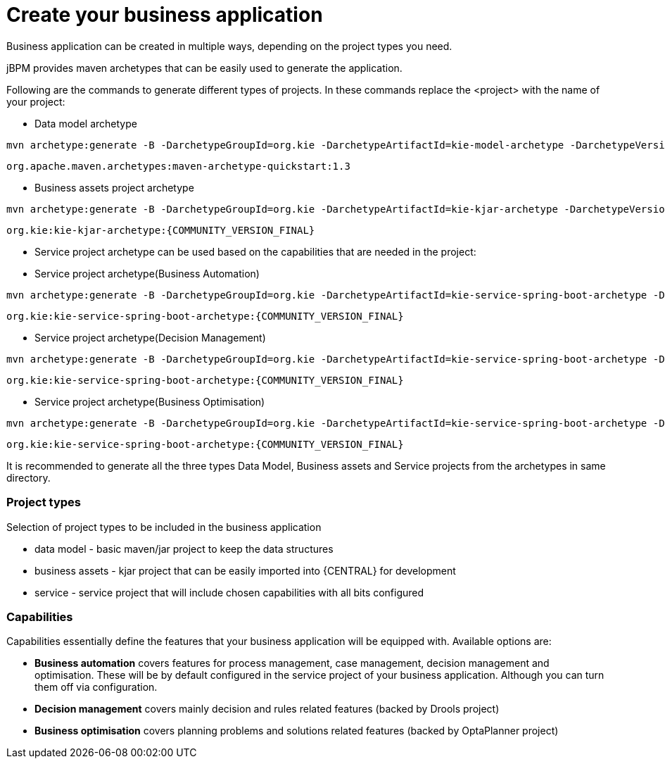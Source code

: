 = Create your business application

Business application can be created in multiple ways, depending on the project types you need.

jBPM provides maven archetypes that can be easily used to generate the application.

Following are the commands to generate different types of projects. In these commands replace the <project> with the name of your project:

* Data model archetype

[source, bash,subs="attributes+"]
----
mvn archetype:generate -B -DarchetypeGroupId=org.kie -DarchetypeArtifactId=kie-model-archetype -DarchetypeVersion={COMMUNITY_VERSION_FINAL} -DgroupId=com.company -DartifactId=<project>-model -Dversion=1.0-SNAPSHOT -Dpackage=com.company.model
----

`org.apache.maven.archetypes:maven-archetype-quickstart:1.3`

* Business assets project archetype

[source, bash,subs="attributes+"]
----
mvn archetype:generate -B -DarchetypeGroupId=org.kie -DarchetypeArtifactId=kie-kjar-archetype -DarchetypeVersion={COMMUNITY_VERSION_FINAL} -DgroupId=com.company -DartifactId=<project>-kjar -Dversion=1.0-SNAPSHOT -Dpackage=com.company
----
`org.kie:kie-kjar-archetype:{COMMUNITY_VERSION_FINAL}`

* Service project archetype can be used based on the capabilities that are needed in the project:

* Service project archetype(Business Automation)

[source, bash,subs="attributes+"]
----
mvn archetype:generate -B -DarchetypeGroupId=org.kie -DarchetypeArtifactId=kie-service-spring-boot-archetype -DarchetypeVersion={COMMUNITY_VERSION_FINAL} -DgroupId=com.company -DartifactId=<project>-service -Dversion=1.0-SNAPSHOT -Dpackage=com.company.service -DappType=bpm
----
`org.kie:kie-service-spring-boot-archetype:{COMMUNITY_VERSION_FINAL}`

* Service project archetype(Decision Management)

[source, bash,subs="attributes+"]
----
mvn archetype:generate -B -DarchetypeGroupId=org.kie -DarchetypeArtifactId=kie-service-spring-boot-archetype -DarchetypeVersion={COMMUNITY_VERSION_FINAL} -DgroupId=com.company -DartifactId=<project>-service -Dversion=1.0-SNAPSHOT -Dpackage=com.company.service -DappType=brm
----
`org.kie:kie-service-spring-boot-archetype:{COMMUNITY_VERSION_FINAL}`

* Service project archetype(Business Optimisation)

[source, bash,subs="attributes+"]
----
mvn archetype:generate -B -DarchetypeGroupId=org.kie -DarchetypeArtifactId=kie-service-spring-boot-archetype -DarchetypeVersion={COMMUNITY_VERSION_FINAL} -DgroupId=com.company -DartifactId=<project>-service -Dversion=1.0-SNAPSHOT -Dpackage=com.company.service -DappType=planner
----
`org.kie:kie-service-spring-boot-archetype:{COMMUNITY_VERSION_FINAL}`

It is recommended to generate all the three types Data Model, Business assets and Service  projects from the archetypes in same directory.

=== Project types

Selection of project types to be included in the business application

* data model - basic maven/jar project to keep the data structures
* business assets - kjar project that can be easily imported into {CENTRAL} for development
* service - service project that will include chosen capabilities with all bits configured

=== Capabilities

Capabilities essentially define the features that your business application will be
equipped with. Available options are:

* *Business automation*
covers features for process management, case management, decision
management and optimisation. These will be by default configured in the service project
of your business application. Although you can turn them off via configuration.
* *Decision management*
covers mainly decision and rules related features (backed by Drools project)
* *Business optimisation*
covers planning problems and solutions related features (backed by OptaPlanner project)
